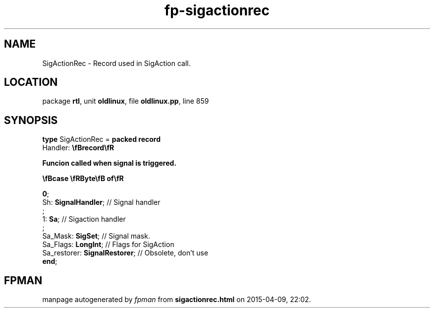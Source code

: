 .\" file autogenerated by fpman
.TH "fp-sigactionrec" 3 "2014-03-14" "fpman" "Free Pascal Programmer's Manual"
.SH NAME
SigActionRec - Record used in SigAction call.
.SH LOCATION
package \fBrtl\fR, unit \fBoldlinux\fR, file \fBoldlinux.pp\fR, line 859
.SH SYNOPSIS
\fBtype\fR SigActionRec = \fBpacked record\fR
  Handler: \fB\\fBrecord\\fR
 
Funcion called when signal is triggered.


 \\fBcase \\fRByte\\fB of\\fR


 0\fR;
   Sh: \fBSignalHandler\fR;                                                                                      // Signal handler
   ;
   1: \fBSa\fR;                                                                                                  // Sigaction handler
   ;
  Sa_Mask: \fBSigSet\fR;                                                                                         // Signal mask.
  Sa_Flags: \fBLongInt\fR;                                                                                       // Flags for SigAction
  Sa_restorer: \fBSignalRestorer\fR;                                                                             // Obsolete, don't use
.br
\fBend\fR;
.SH FPMAN
manpage autogenerated by \fIfpman\fR from \fBsigactionrec.html\fR on 2015-04-09, 22:02.

